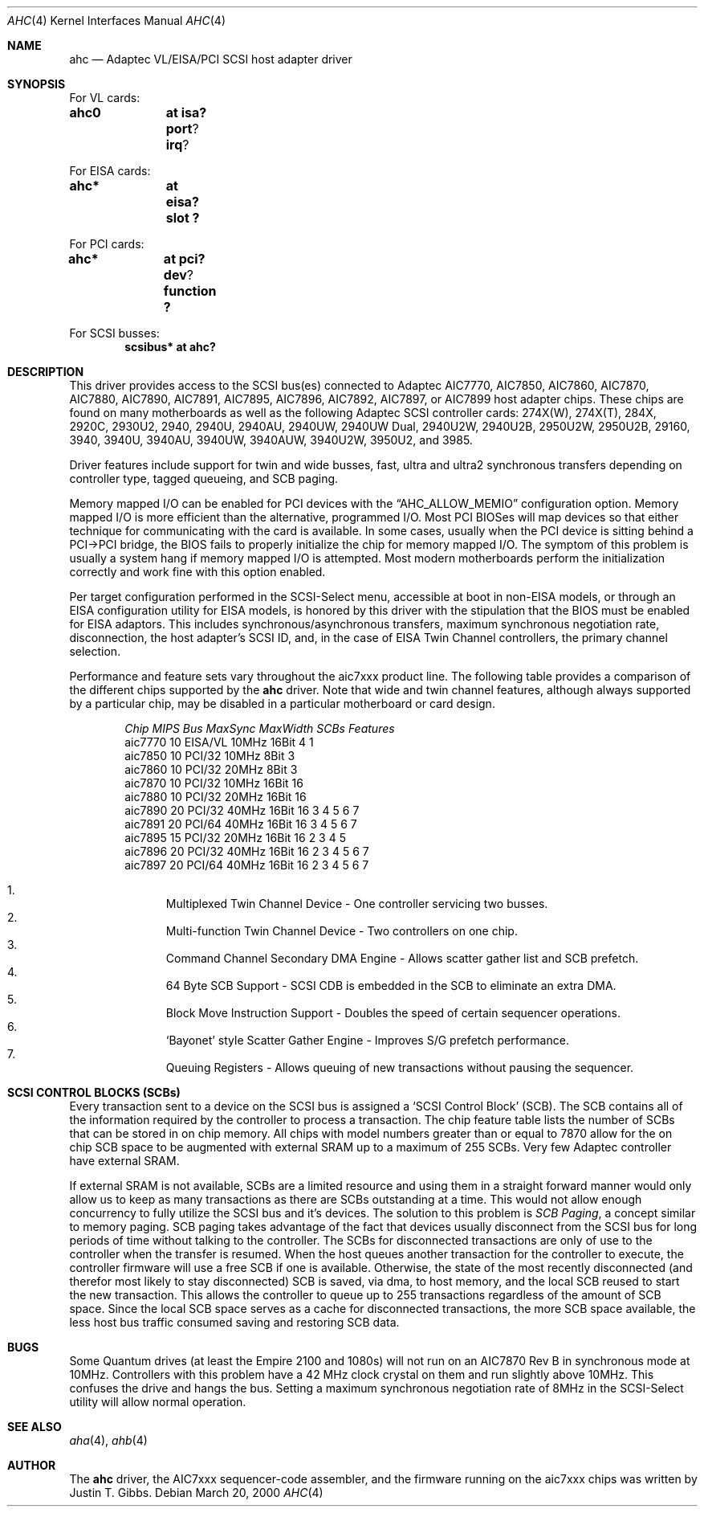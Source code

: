 .\"	$OpenBSD: src/share/man/man4/ahc.4,v 1.11 2000/04/28 06:53:26 deraadt Exp $
.\"	$NetBSD: ahc.4,v 1.1.2.1 1996/08/25 17:22:14 thorpej Exp $
.\"
.\" Copyright (c) 1995, 1996
.\" 	Justin T. Gibbs.  All rights reserved.
.\"
.\" Redistribution and use in source and binary forms, with or without
.\" modification, are permitted provided that the following conditions
.\" are met:
.\" 1. Redistributions of source code must retain the above copyright
.\"    notice, this list of conditions and the following disclaimer.
.\" 2. Redistributions in binary form must reproduce the above copyright
.\"    notice, this list of conditions and the following disclaimer in the
.\"    documentation and/or other materials provided with the distribution.
.\" 3. The name of the author may not be used to endorse or promote products
.\"    derived from this software withough specific prior written permission.
.\"
.\" THIS SOFTWARE IS PROVIDED BY THE AUTHOR ``AS IS'' AND ANY EXPRESS OR
.\" IMPLIED WARRANTIES, INCLUDING, BUT NOT LIMITED TO, THE IMPLIED WARRANTIES
.\" OF MERCHANTABILITY AND FITNESS FOR A PARTICULAR PURPOSE ARE DISCLAIMED.
.\" IN NO EVENT SHALL THE AUTHOR BE LIABLE FOR ANY DIRECT, INDIRECT,
.\" INCIDENTAL, SPECIAL, EXEMPLARY, OR CONSEQUENTIAL DAMAGES (INCLUDING, BUT
.\" NOT LIMITED TO, PROCUREMENT OF SUBSTITUTE GOODS OR SERVICES; LOSS OF USE,
.\" DATA, OR PROFITS; OR BUSINESS INTERRUPTION) HOWEVER CAUSED AND ON ANY
.\" THEORY OF LIABILITY, WHETHER IN CONTRACT, STRICT LIABILITY, OR TORT
.\" (INCLUDING NEGLIGENCE OR OTHERWISE) ARISING IN ANY WAY OUT OF THE USE OF
.\" THIS SOFTWARE, EVEN IF ADVISED OF THE POSSIBILITY OF SUCH DAMAGE.
.\"
.\"
.Dd March 20, 2000
.\".Dt AHC 4
.\".Os FreeBSD
.Dt AHC 4
.Os
.Sh NAME
.Nm ahc
.Nd Adaptec VL/EISA/PCI SCSI host adapter driver
.Sh SYNOPSIS
.ie 0 \{
For one or more VL/EISA cards:
.Cd controller eisa0
.Cd controller ahc0
\}
\{For VL cards:
.Cd ahc0	at isa? port ? irq ?
.Pp
For EISA cards:
.Cd ahc*	at eisa? slot ?\}
.Pp
.ie 0 \{
For one or more PCI cards:
.Cd controller pci0
.Cd controller ahc0
\}
\{For PCI cards:
.Cd ahc*	at pci? dev ? function ?\}
.Pp
.ie 0 \{
For one or more SCSI busses:
.Cd controller scbus0 at ahc0
\}
\{For SCSI busses:
.Cd scsibus* at ahc?\}
.Sh DESCRIPTION
This driver provides access to the
.Tn SCSI
bus(es) connected to Adaptec
.Tn AIC7770,
.Tn AIC7850,
.Tn AIC7860,
.Tn AIC7870,
.Tn AIC7880,
.Tn AIC7890,
.Tn AIC7891,
.Tn AIC7895,
.Tn AIC7896,
.Tn AIC7892,
.Tn AIC7897,
or
.Tn AIC7899
host adapter chips.
These chips are found on many motherboards as well as the following
Adaptec SCSI controller cards:
.Tn 274X(W),
.Tn 274X(T),
.Tn 284X,
.Tn 2920C,
.Tn 2930U2,
.Tn 2940,
.Tn 2940U,
.Tn 2940AU,
.Tn 2940UW,
.Tn 2940UW Dual,
.Tn 2940U2W,
.Tn 2940U2B,
.Tn 2950U2W,
.Tn 2950U2B,
.Tn 29160,
.Tn 3940,
.Tn 3940U,
.Tn 3940AU,
.Tn 3940UW,
.Tn 3940AUW,
.Tn 3940U2W,
.Tn 3950U2,
and
.Tn 3985.
.Pp
Driver features include support for twin and wide busses,
fast, ultra and ultra2 synchronous transfers depending on controller type,
tagged queueing, and SCB paging.
.Pp
Memory mapped I/O can be enabled for PCI devices with the
.Dq Dv AHC_ALLOW_MEMIO
configuration option.
Memory mapped I/O is more efficient than the alternative, programmed I/O.
Most PCI BIOSes will map devices so that either technique for communicating
with the card is available.
In some cases,
usually when the PCI device is sitting behind a PCI->PCI bridge,
the BIOS fails to properly initialize the chip for memory mapped I/O.
The symptom of this problem is usually a system hang if memory mapped I/O
is attempted.
Most modern motherboards perform the initialization correctly and work fine
with this option enabled.
.Pp
Per target configuration performed in the
.Tn SCSI-Select
menu, accessible at boot
in
.No non- Ns Tn EISA
models,
or through an
.Tn EISA
configuration utility for
.Tn EISA
models,
is honored by this driver with the stipulation that the
.Tn BIOS
must be enabled for
.Tn EISA
adaptors.  This includes synchronous/asynchronous transfers,
maximum synchronous negotiation rate,
disconnection,
the host adapter's SCSI ID,
and,
in the case of
.Tn EISA
Twin Channel controllers,
the primary channel selection.
.Pp
Performance and feature sets vary throughout the aic7xxx product line.
The following table provides a comparison of the different chips supported
by the
.Nm
driver.  Note that wide and twin channel features, although always supported
by a particular chip, may be disabled in a particular motherboard or card
design.
.Pp
.Bd -filled -offset indent
.Bl -column "aic7770 " "10 " "EISA/VL  " "10MHz " "16bit " "SCBs " Features
.Em "Chip       MIPS    Bus      MaxSync   MaxWidth  SCBs  Features"
aic7770     10    EISA/VL    10MHz     16Bit     4    1
aic7850     10    PCI/32     10MHz      8Bit     3
aic7860     10    PCI/32     20MHz      8Bit     3
aic7870     10    PCI/32     10MHz     16Bit    16
aic7880     10    PCI/32     20MHz     16Bit    16
aic7890     20    PCI/32     40MHz     16Bit    16        3 4 5 6 7
aic7891     20    PCI/64     40MHz     16Bit    16        3 4 5 6 7
aic7895     15    PCI/32     20MHz     16Bit    16      2 3 4 5
aic7896     20    PCI/32     40MHz     16Bit    16      2 3 4 5 6 7
aic7897     20    PCI/64     40MHz     16Bit    16      2 3 4 5 6 7
.El
.Pp
.Bl -enum -compact
.It
Multiplexed Twin Channel Device - One controller servicing two busses.
.It
Multi-function Twin Channel Device - Two controllers on one chip.
.It
Command Channel Secondary DMA Engine - Allows scatter gather list and
SCB prefetch.
.It
64 Byte SCB Support - SCSI CDB is embedded in the SCB to eliminate an extra DMA.
.It
Block Move Instruction Support - Doubles the speed of certain sequencer
operations.
.It
.Sq Bayonet
style Scatter Gather Engine - Improves S/G prefetch performance.
.It
Queuing Registers - Allows queuing of new transactions without pausing the
sequencer.
.El
.Ed
.Pp

.Sh SCSI CONTROL BLOCKS (SCBs)
Every transaction sent to a device on the SCSI bus is assigned a
.Sq SCSI Control Block
(SCB).  The SCB contains all of the information required by the
controller to process a transaction.  The chip feature table lists
the number of SCBs that can be stored in on chip memory.  All chips
with model numbers greater than or equal to 7870 allow for the on chip
SCB space to be augmented with external SRAM up to a maximum of 255 SCBs.
Very few Adaptec controller have external SRAM.

If external SRAM is not available, SCBs are a limited resource and
using them in a straight forward manner would only allow us to
keep as many transactions as there are SCBs outstanding at a time.
This would not allow enough concurrency to fully utilize the SCSI
bus and it's devices.
The solution to this problem is
.Em SCB Paging ,
a concept similar to memory paging.  SCB paging takes advantage of
the fact that devices usually disconnect from the SCSI bus for long
periods of time without talking to the controller.  The SCBs
for disconnected transactions are only of use to the controller
when the transfer is resumed.  When the host queues another transaction
for the controller to execute, the controller firmware will use a
free SCB if one is available.  Otherwise, the state of the most recently
disconnected (and therefor most likely to stay disconnected) SCB is
saved, via dma, to host memory, and the local SCB reused to start
the new transaction.  This allows the controller to queue up to
255 transactions regardless of the amount of SCB space.  Since the
local SCB space serves as a cache for disconnected transactions, the
more SCB space available, the less host bus traffic consumed saving
and restoring SCB data.
.Sh BUGS
Some Quantum drives (at least the Empire 2100 and 1080s) will not run on an
.Tn AIC7870
Rev B in synchronous mode at 10MHz.  Controllers with this problem have a
42 MHz clock crystal on them and run slightly above 10MHz.  This confuses
the drive and hangs the bus.  Setting a maximum synchronous negotiation rate
of 8MHz in the
.Tn SCSI-Select
utility
will allow normal operation.

.Sh SEE ALSO
.Xr aha 4 ,
.Xr ahb 4
.if 0 \{
.Xr cd 4 ,
.Xr scsi 4 ,
.Xr sd 4 ,
.Xr st 4
\}
.Sh AUTHOR
The
.Nm
driver, the
.Tn AIC7xxx
sequencer-code assembler,
and the firmware running on the aic7xxx chips was written by
.An Justin T. Gibbs .

